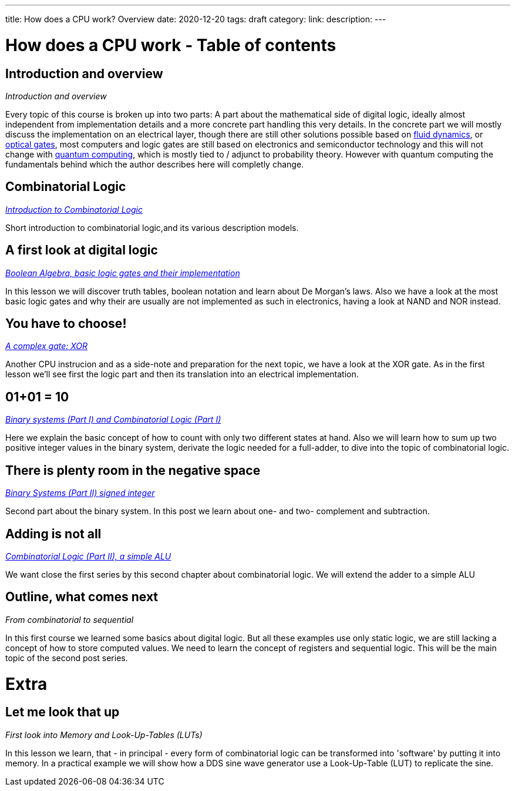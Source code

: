 ---
title: How does a CPU work? Overview
date: 2020-12-20
tags: draft
category:
link:
description:
---

= How does a CPU work - Table of contents

==  *Introduction and overview*

_Introduction and overview_

Every topic of this course is broken up into two parts:
A part about the mathematical side of digital logic,
ideally almost independent from implementation details
and a more concrete part handling this very details.
In the concrete part we will mostly discuss the implementation
on an electrical layer, though there are still other solutions
possible based on https://erik-engheim.medium.com/microprocessors-running-on-air-a47a702dd41f[fluid dynamics], 
or https://www.photonics.com/Articles/All-Optical_Logic_Gates_Show_Promise_for_Optical/a63226[optical gates], 
most computers and logic gates are still based on electronics and semiconductor technology and this will not 
change with https://www.azom.com/article.aspx?ArticleID=17173[quantum computing], which is mostly tied to / adjunct to
probability theory. However with quantum computing
the fundamentals behind which the author describes here will completly change.

==  *Combinatorial Logic*
_https://wehrend.uber.space/docs/digital_logic/00_combinatorial_logic[Introduction to Combinatorial Logic]_

Short introduction to combinatorial logic,and its various description models.

==  *A first look at digital logic*

_https://wehrend.uber.space/docs/digital_logic/01_boolean_algebra/[Boolean Algebra, basic logic gates and their implementation]_

In this lesson we will discover truth tables, boolean notation and learn about
De Morgan's laws.
Also we have a look at the most basic logic gates and why their are usually are not
implemented as such in electronics, having a look at NAND and NOR instead.

==  *You have to choose!*

_https://wehrend.uber.space/docs/digital_logic/02_xor/[A complex gate: XOR]_

Another CPU instrucion and as a side-note and preparation for the next topic, 
we have a look at the XOR gate. As in the first lesson we'll see first the logic 
part and then its translation into an electrical implementation.


==  *01+01 = 10*

_http://wehrend.uber.space/docs/digital_logic/03_binary_system/[Binary systems (Part I) and Combinatorial Logic (Part I)]_

Here we explain the basic concept of how to count with only two different states at hand.
Also we will learn how to sum up two positive integer values in the binary system, derivate
the logic needed for a full-adder, to dive into the topic of combinatorial logic.

==  *There is plenty room in the negative space*

_http://wehrend.uber.space/docs/digital_logic/04_signs/[Binary Systems (Part II) signed integer]_

Second part about the binary system. In this post we learn about one- and two-
complement and subtraction.


==  *Adding is not all*

_http://wehrend.uber.space/docs/digital_logic/05_alu/[Combinatorial Logic (Part II), a simple ALU]_

We want close the first series by this second chapter about combinatorial logic.
We will extend the adder to a simple ALU


==  *Outline, what comes next*

_From combinatorial to sequential_

In this first course we learned some basics about digital logic. But all these examples
use only static logic, we are still lacking a concept of how to store computed values.
We need to learn the concept of registers and sequential logic.
This will be the main topic of the second post series.


= Extra

==  *Let me look that up*

_First look into Memory and Look-Up-Tables (LUTs)_

In this lesson we learn, that - in principal - every form of combinatorial logic
can be transformed into 'software' by putting it into memory. In a practical example we will
show how a DDS sine wave generator use a Look-Up-Table (LUT) to replicate the sine.



